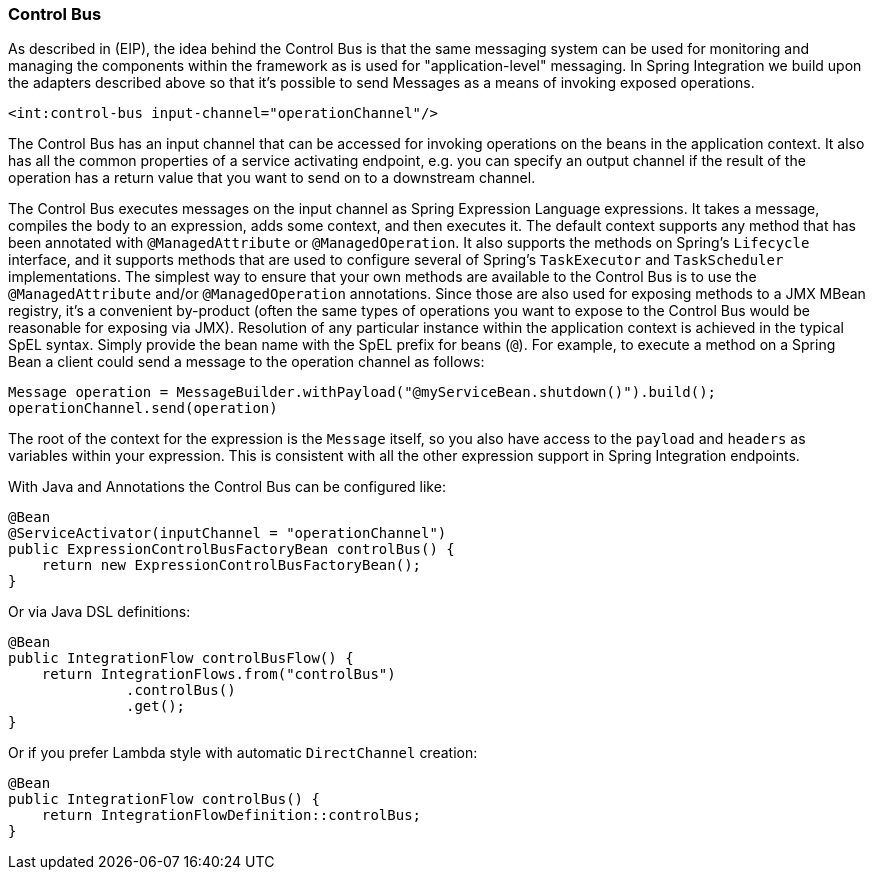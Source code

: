 [[control-bus]]
=== Control Bus

As described in (EIP), the idea behind the Control Bus is that the same messaging system can be used for monitoring and managing the components within the framework as is used for "application-level" messaging.
In Spring Integration we build upon the adapters described above so that it's possible to send Messages as a means of invoking exposed operations.

[source,xml]
----
<int:control-bus input-channel="operationChannel"/>
----

The Control Bus has an input channel that can be accessed for invoking operations on the beans in the application context.
It also has all the common properties of a service activating endpoint, e.g.
you can specify an output channel if the result of the operation has a return value that you want to send on to a downstream channel.

The Control Bus executes messages on the input channel as Spring Expression Language expressions.
It takes a message, compiles the body to an expression, adds some context, and then executes it.
The default context supports any method that has been annotated with `@ManagedAttribute` or `@ManagedOperation`.
It also supports the methods on Spring's `Lifecycle` interface, and it supports methods that are used to configure several of Spring's `TaskExecutor` and `TaskScheduler` implementations.
The simplest way to ensure that your own methods are available to the Control Bus is to use the `@ManagedAttribute` and/or `@ManagedOperation` annotations.
Since those are also used for exposing methods to a JMX MBean registry, it's a convenient by-product (often the same types of operations you want to expose to the Control Bus would be reasonable for exposing via JMX).
Resolution of any particular instance within the application context is achieved in the typical SpEL syntax.
Simply provide the bean name with the SpEL prefix for beans (`@`).
For example, to execute a method on a Spring Bean a client could send a message to the operation channel as follows:

[source,java]
----
Message operation = MessageBuilder.withPayload("@myServiceBean.shutdown()").build();
operationChannel.send(operation)
----

The root of the context for the expression is the `Message` itself, so you also have access to the `payload` and `headers` as variables within your expression.
This is consistent with all the other expression support in Spring Integration endpoints.

With Java and Annotations the Control Bus can be configured like:

[source,java]
----
@Bean
@ServiceActivator(inputChannel = "operationChannel")
public ExpressionControlBusFactoryBean controlBus() {
    return new ExpressionControlBusFactoryBean();
}
----
Or via Java DSL definitions:

[source,java]
----
@Bean
public IntegrationFlow controlBusFlow() {
    return IntegrationFlows.from("controlBus")
              .controlBus()
              .get();
}
----
Or if you prefer Lambda style with automatic `DirectChannel` creation:
[source,java]
----
@Bean
public IntegrationFlow controlBus() {
    return IntegrationFlowDefinition::controlBus;
}
----